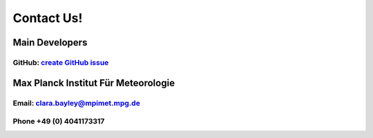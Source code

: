 .. _contact:

Contact Us!
===========

Main Developers
---------------
GitHub: `create GitHub issue <https://github.com/yoctoyotta1024/superdrops-in-action/issues/new>`_
####################################################################################################


Max Planck Institut Für Meteorologie
------------------------------------
Email: clara.bayley@mpimet.mpg.de
#################################
Phone +49 (0) 4041173317
########################
